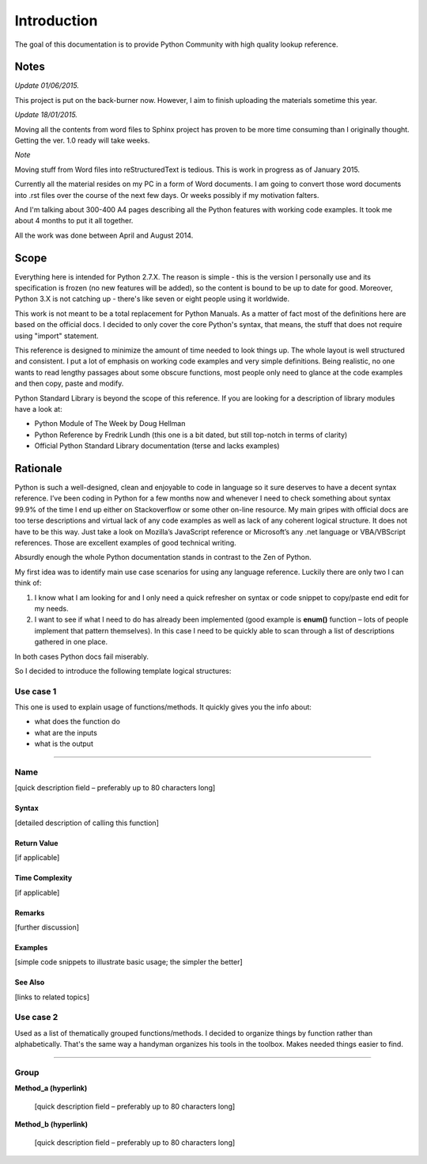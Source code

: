 ====
Introduction
====

The goal of this documentation is to provide Python Community with high quality lookup reference.

Notes
====

*Update 01/06/2015.*

This project is put on the back-burner now. However, I aim to finish uploading the materials sometime this year.

*Update 18/01/2015.*

Moving all the contents from word files to Sphinx project has proven to be more time consuming than I originally thought. Getting the ver. 1.0 ready will take weeks.

*Note*

Moving stuff from Word files into reStructuredText is tedious. This is work in progress as of January 2015.

Currently all the material resides on my PC in a form of Word documents. I am going to convert those word documents into .rst files over the course of the next few days. Or weeks possibly if my motivation falters.

And I'm talking about 300-400 A4 pages describing all the Python features with working code examples. It took me about 4 months to put it all together.

All the work was done between April and August 2014.

Scope
=====

Everything here is intended for Python 2.7.X. The reason is simple - this is the version I personally use and its specification is frozen (no new features will be added), so the content is bound to be up to date for good. Moreover, Python 3.X is not catching up - there's like seven or eight people using it worldwide.

This work is not meant to be a total replacement for Python Manuals. As a matter of fact most of the definitions here are based on the official docs. I decided to only cover the core Python's syntax, that means, the stuff that does not require using "import" statement.

This reference is designed to minimize the amount of time needed to look things up. The whole layout is well structured and consistent. I put a lot of emphasis on working code examples and very simple definitions. Being realistic, no one wants to read lengthy passages about some obscure functions, most people only need to glance at the code examples and then copy, paste and modify.

Python Standard Library is beyond the scope of this reference. If you are looking for a description of library modules have a look at:

* Python Module of The Week by Doug Hellman

* Python Reference by Fredrik Lundh (this one is a bit dated, but still top-notch in terms of clarity)

* Official Python Standard Library documentation (terse and lacks examples)


Rationale
=========

Python is such a well-designed, clean and enjoyable to code in language so it sure deserves to have a decent syntax reference. I’ve been coding in Python for a few months now and whenever I need to check something about syntax 99.9% of the time I end up either on Stackoverflow or some other on-line resource. My main gripes with official docs are too terse descriptions and virtual lack of any code examples as well as lack of any coherent logical structure. It does not have to be this way. Just take a look on Mozilla’s JavaScript reference or Microsoft’s any .net language or VBA/VBScript references. Those are excellent examples of good technical writing.

Absurdly enough the whole Python documentation stands in contrast to the Zen of Python.

My first idea was to identify main use case scenarios for using any language reference. Luckily there are only two I can think of:

#. I know what I am looking for and I only need a quick refresher on syntax or code snippet to copy/paste end edit for my needs.

#. I want to see if what I need to do has already been implemented (good example is **enum()** function – lots of people implement that pattern themselves). In this case I need to be quickly able to scan through a list of descriptions gathered in one place.

In both cases Python docs fail miserably.

So I decided to introduce the following template logical structures:

Use case 1
----------

This one is used to explain usage of functions/methods. It quickly gives you the info about:

* what does the function do

* what are the inputs

* what is the output

--------------------------------------------------------------------------------

Name
----

[quick description field – preferably up to 80 characters long]

Syntax
______

[detailed description of calling this function]

Return Value
____________

[if applicable]

Time Complexity
_______________

[if applicable]

Remarks
_______

[further discussion]

Examples
________

[simple code snippets to illustrate basic usage; the simpler the better]

See Also
________

[links to related topics]

Use case 2
----------

Used as a list of thematically grouped functions/methods. I decided to organize things by function rather than alphabetically. That's the same way a handyman organizes his tools in the toolbox. Makes needed things easier to find.

--------------------------------------------------------------------------------

Group
-----

**Method_a (hyperlink)**

   [quick description field – preferably up to 80 characters long]
   
**Method_b (hyperlink)**

   [quick description field – preferably up to 80 characters long]
   
